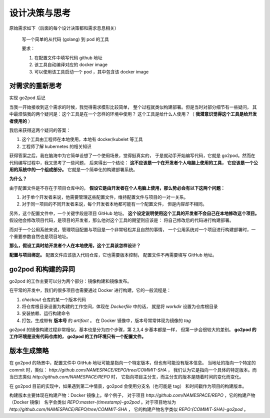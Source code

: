 设计决策与思考
======================

原始需求如下（后面的每个设计决策都和需求息息相关）

    写一个简单的从代码 (golang) 到 pod 的工具

    要求：

    1. 在配置文件中填写代码 github 地址
    2. 该工具自动编译对应的 docker image
    3. 可以使用该工具启动一个 pod ，其中包含该 docker image

.. _thinking-requirements:

对需求的重新思考
-------------------
实现 go2pod 后记

当我一开始接收到这个需求的时候，我觉得需求模形比较简单，
整个过程就类似构建部署。但是当时对部分细节有一些疑问，
其中最烦恼我的两个疑问是：这个工具是在一个怎样的环境中使用？
这个工具是给什么人使用？（ **我潜意识觉得这个工具是给开发者使用的** ）

我后来获得这两个疑问的答案：

1. 这个工具由工程师在本地使用，本地有 docker/kubelet 等工具
2. 工程师了解 kubernetes 的相关知识

获得答案之后，我在脑海中为它简单设想了一个使用场景，觉得挺真实的，
于是就动手开始编写代码，它就是 go2pod。然而在代码编写过程中，我又思考了一些问题，
后来得出一个结论： **这不应该是一个在开发者个人电脑上使用的工具，
它应该是一个公用的系统中的一个组成部分。** 它就是一个简单化的构建部署系统。

**为什么？**

由于配置文件是不存在于项目仓库中的，
**假设它是由开发者在个人电脑上使用，那么势必会有以下这两个问题：**

1. 对于单个开发者来说，他需要管理这些配置文件，维持配置文件与项目的一对一关系。
2. 对于同一项目的不同开发者来说，每个开发者本地都可能有一个配置文件，
   但是内容却不相同。

另外，这个配置文件中，一个关键字段是项目 GitHub 地址。
**这个设定说明使用这个工具的开发者不会自己在本地修改这个项目。**
假设他会修改项目代码，是项目的开发者，那么他对这个工具的期望则应该是：
将自己修改后的代码进行构建部署。

而对于一个公用系统来说，管理项目配置与项目是一个非常轻松并且自然的事情，
一个公用系统对一个项目进行构建部署时，一个重要参数自然也是项目地址。

**那么，假设工具时给开发者个人在本地使用，这个工具该怎样设计？**

**配置与项目绑定。** 配置文件应该放入代码仓库，它也需要版本控制，
配置文件不再需要填写 GitHub 地址。

go2pod 和构建的异同
------------------------
go2pod 的工作主要可以分为两个部分：镜像构建和镜像发布。

在平常的开发中，我们的很多项目也需要通过 Docker 进行构建，它的一般流程是：

1. *checkout* 仓库的某一个版本代码
2. 将仓库根目录设置为构建的工作空间，体现在 *Dockerfile* 中的话，
   就是将 *workdir* 设置为仓库根目录
3. 安装依赖、运行构建命令
4. 打包，生成带有 **版本号** 的 *artifact* 。
   在 Docker 镜像中，版本号常常体现为镜像的 *tag*

go2pod 的镜像构建过程非常相似，基本也是分为四个步骤，第 2,3,4 步基本都是一样，
但第一步会很较大的差别。 **go2pod 的工作环境是没有代码仓库的，
go2pod 的工作环境只有一个配置文件。**


.. _thinking-version:

版本生成策略
-----------------

在 go2pod 的场景中，配置文件中 GitHub 地址可能是指向一个特定版本，但也有可能没有版本信息。
当地址的指向一个特定的 commit 时，类似： *http://github.com/NAMESPACE/REPO/tree/COMMIT-SHA* ，
我们认为它是指向一个具体的特定版本。而当日志类似 *http://github.com/NAMESPACE/REPO* 时，
它指向项目主分支，而主分支的版本是随着时间的变化而变化。

在 go2pod 目前的实现中，如果遇到第二中情景，go2pod 会使用分支名（也可能是 tag）
和时间戳作为项目的构建版本。

构建版本主要体现在构建产物：Docker 镜像上。举个例子，
对于项目 *http://github.com/NAMESPACE/REPO* ，它的构建产物（Docker 镜像）
名字会类似 *REPO:master-{timestamp}-go2pod* 。对于项目地址为 *http://github.com/NAMESPACE/REPO/tree/COMMIT-SHA* ，
它的构建产物名字类似 *REPO:{COMMIT-SHA}-go2pod* 。

